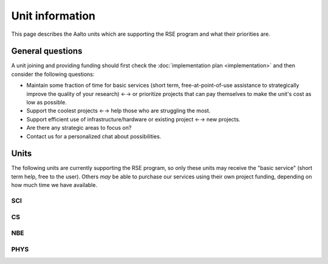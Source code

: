 Unit information
================

This page describes the Aalto units which are supporting the RSE
program and what their priorities are.



General questions
-----------------

A unit joining and providing funding should first check the
:doc:`implementation plan <implementation>` and then consider the
following questions:

- Maintain some fraction of time for basic services (short term,
  free-at-point-of-use assistance to strategically improve the quality
  of your research) ←→ or prioritize projects that can pay themselves
  to make the unit's cost as low as possible.

- Support the coolest projects ←→ help those who are struggling the
  most.

- Support efficient use of infrastructure/hardware or existing project
  ←→ new projects.

- Are there any strategic areas to focus on?

- Contact us for a personalized chat about possibilities.



Units
-----

The following units are currently supporting the RSE program, so only
these units may receive the "basic service" (short term help, free to
the user).  Others *may* be able to purchase our services using their
own project funding, depending on how much time we have available.


SCI
~~~


CS
~~


NBE
~~~


PHYS
~~~~
